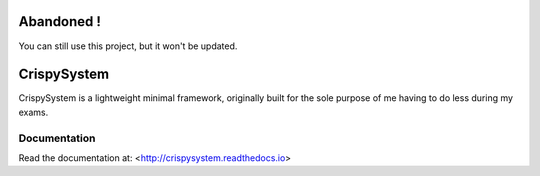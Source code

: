 Abandoned !
===========

You can still use this project, but it won't be updated.

CrispySystem
============

CrispySystem is a lightweight minimal framework, originally built for the sole purpose of me having to do less during my exams.

Documentation
-------------

Read the documentation at: <http://crispysystem.readthedocs.io>
